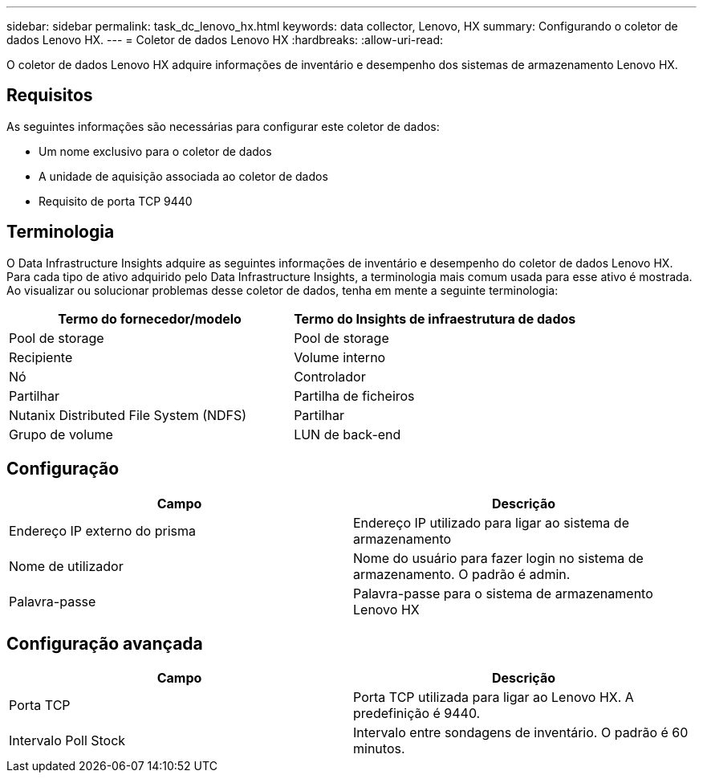 ---
sidebar: sidebar 
permalink: task_dc_lenovo_hx.html 
keywords: data collector, Lenovo, HX 
summary: Configurando o coletor de dados Lenovo HX. 
---
= Coletor de dados Lenovo HX
:hardbreaks:
:allow-uri-read: 


[role="lead"]
O coletor de dados Lenovo HX adquire informações de inventário e desempenho dos sistemas de armazenamento Lenovo HX.



== Requisitos

As seguintes informações são necessárias para configurar este coletor de dados:

* Um nome exclusivo para o coletor de dados
* A unidade de aquisição associada ao coletor de dados
* Requisito de porta TCP 9440




== Terminologia

O Data Infrastructure Insights adquire as seguintes informações de inventário e desempenho do coletor de dados Lenovo HX. Para cada tipo de ativo adquirido pelo Data Infrastructure Insights, a terminologia mais comum usada para esse ativo é mostrada. Ao visualizar ou solucionar problemas desse coletor de dados, tenha em mente a seguinte terminologia:

[cols="2*"]
|===
| Termo do fornecedor/modelo | Termo do Insights de infraestrutura de dados 


| Pool de storage | Pool de storage 


| Recipiente | Volume interno 


| Nó | Controlador 


| Partilhar | Partilha de ficheiros 


| Nutanix Distributed File System (NDFS) | Partilhar 


| Grupo de volume | LUN de back-end 
|===


== Configuração

[cols="2*"]
|===
| Campo | Descrição 


| Endereço IP externo do prisma | Endereço IP utilizado para ligar ao sistema de armazenamento 


| Nome de utilizador | Nome do usuário para fazer login no sistema de armazenamento. O padrão é admin. 


| Palavra-passe | Palavra-passe para o sistema de armazenamento Lenovo HX 
|===


== Configuração avançada

[cols="2*"]
|===
| Campo | Descrição 


| Porta TCP | Porta TCP utilizada para ligar ao Lenovo HX. A predefinição é 9440. 


| Intervalo Poll Stock | Intervalo entre sondagens de inventário. O padrão é 60 minutos. 
|===